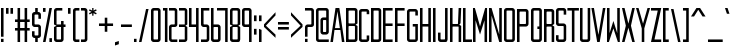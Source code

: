 SplineFontDB: 3.0
FontName: forsythe-book
FullName: Forsythe
FamilyName: Forsythe
Weight: Book
Copyright: Copyright (c) 2012, Tristen Brown <tristen.brown@gmail.com>, with Reserved Font Name: 'Forsythe'.\n\nThis Font Software is licensed under the SIL Open Font License, Version 1.0.\nThe license available with a FAQ at:\nhttp://scripts.sil.org/OFL\n\nSeptember 2012
UComments: "2012-9-15: Created." 
Version: 001.000
ItalicAngle: 0
UnderlinePosition: -100
UnderlineWidth: 50
Ascent: 800
Descent: 200
LayerCount: 2
Layer: 0 0 "Back"  1
Layer: 1 0 "Fore"  0
XUID: [1021 562 2126814528 16413965]
FSType: 0
OS2Version: 0
OS2_WeightWidthSlopeOnly: 0
OS2_UseTypoMetrics: 1
CreationTime: 1347737418
ModificationTime: 1349661658
OS2TypoAscent: 0
OS2TypoAOffset: 1
OS2TypoDescent: 0
OS2TypoDOffset: 1
OS2TypoLinegap: 90
OS2WinAscent: 0
OS2WinAOffset: 1
OS2WinDescent: 0
OS2WinDOffset: 1
HheadAscent: 0
HheadAOffset: 1
HheadDescent: 0
HheadDOffset: 1
Lookup: 258 0 0 "Latin Kerning"  {"Latin Kerning-1" [150,15,2] } ['kern' ('latn' <'dflt' > ) ]
MarkAttachClasses: 1
DEI: 91125
LangName: 1033 
Encoding: ISO8859-1
UnicodeInterp: none
NameList: Adobe Glyph List
DisplaySize: -24
AntiAlias: 1
FitToEm: 1
WinInfo: 0 38 11
BeginPrivate: 0
EndPrivate
BeginChars: 256 95

StartChar: exclam
Encoding: 33 33 0
Width: 114
VWidth: -200
Flags: W
HStem: -200 80<25 89> 580 20G<25 89> 580 20G<25 89>
VStem: 25 64<-200 -120 -72 600>
LayerCount: 2
Fore
SplineSet
25 600 m 1xd0
 89 600 l 1
 89 -72 l 1
 25 -72 l 1
 25 600 l 1xd0
25 -120 m 1
 89 -120 l 1
 89 -200 l 1
 25 -200 l 1
 25 -120 l 1
EndSplineSet
Validated: 1
EndChar

StartChar: quotedbl
Encoding: 34 34 1
Width: 226
VWidth: -200
Flags: W
HStem: 456 144<25 89 137 201>
VStem: 25 64<456 600> 137 64<456 600>
LayerCount: 2
Fore
SplineSet
25 600 m 1
 89 600 l 1
 89 456 l 1
 25 456 l 1
 25 600 l 1
137 600 m 1
 201 600 l 1
 201 456 l 1
 137 456 l 1
 137 600 l 1
EndSplineSet
Validated: 1
EndChar

StartChar: numbersign
Encoding: 35 35 2
Width: 418
VWidth: -200
Flags: W
HStem: -200 21G<89 153 265 329> -200 21G<89 153 265 329> 72 64<25 89 153 265 329 393> 264 64<25 89 153 265 329 393> 580 20G<89 153 265 329> 580 20G<89 153 265 329>
VStem: 89 64<-200 72 136 264 328 600> 265 64<-200 72 136 264 328 600>
LayerCount: 2
Fore
SplineSet
89 600 m 1xbb
 153 600 l 1
 153 328 l 1
 265 328 l 1
 265 600 l 1
 329 600 l 1
 329 328 l 1
 393 328 l 1
 393 264 l 1
 329 264 l 1
 329 136 l 1
 393 136 l 1
 393 72 l 1
 329 72 l 1
 329 -200 l 1
 265 -200 l 1
 265 72 l 1
 153 72 l 1
 153 -200 l 1
 89 -200 l 1
 89 72 l 1
 25 72 l 1
 25 136 l 1
 89 136 l 1
 89 264 l 1
 25 264 l 1
 25 328 l 1
 89 328 l 1
 89 600 l 1xbb
153 264 m 1
 153 136 l 1
 265 136 l 1
 265 264 l 1
 153 264 l 1
EndSplineSet
Validated: 1
EndChar

StartChar: I
Encoding: 73 73 3
Width: 114
VWidth: -200
Flags: W
HStem: -200 21G<25 89> -200 21G<25 89> 580 20G<25 89> 580 20G<25 89>
VStem: 25 64<-200 600>
LayerCount: 2
Fore
SplineSet
25 600 m 5xa8
 89 600 l 5
 89 -200 l 5
 25 -200 l 5
 25 600 l 5xa8
EndSplineSet
Validated: 1
EndChar

StartChar: dollar
Encoding: 36 36 4
Width: 274
VWidth: -200
Flags: W
HStem: -200 21G<105 169> -200 21G<105 169> -104 64<89.0663 105 169 184.938> 152 64<89.0641 184.936> 440 64<89.0625 105 169 184.938> 580 20G<105 169> 580 20G<105 169>
VStem: 25 64<-39.911 56 216.062 439.938> 105 64<-200 -104 504 600> 185 63.5<-39.9375 151.938 344 439.938>
LayerCount: 2
Fore
SplineSet
105 600 m 1xbdc0
 169 600 l 1
 169 504 l 1
 185 504 l 2
 216.96484375 504 248.5 472 248.5 440 c 2
 249 344 l 1
 185 344 l 1
 185 408 l 2
 185 440 185 440 153 440 c 2
 121 440 l 2
 89 440 89 440 89 408 c 2
 89 296 l 1
 89 248 l 2
 89 216 89.0380859375 216 121 216 c 2
 185 216 l 2
 216.96484375 216 248.5 184 248.5 152 c 2
 248.5 -40 l 2
 248.498046875 -72 216.96484375 -104 185 -104 c 2
 169 -104 l 1
 169 -200 l 1
 105 -200 l 1
 105 -104 l 1
 89 -104 l 2
 57.03515625 -104 25 -72 25 -40 c 2
 25.5 56 l 1
 89 56 l 1
 89 -8 l 2
 89 -40 89.009765625 -40 122.71875 -40 c 2
 153 -40 l 2
 185 -40 185 -40 185 -8 c 2
 185 24 l 1
 185 72 l 1
 185 120 l 2
 185 152 184.96484375 152 153 152 c 2
 89 152 l 2
 57.03515625 152 25 184 25 216 c 2
 25 440 l 2
 25 472 57.03515625 504 89 504 c 2
 105 504 l 1
 105 600 l 1xbdc0
EndSplineSet
Validated: 1
EndChar

StartChar: percent
Encoding: 37 37 5
Width: 274
VWidth: -200
Flags: W
HStem: -200 96<185 249> 504 96<25 89>
VStem: 25 64<504 600> 185 64<-200 -104>
LayerCount: 2
Fore
SplineSet
25 600 m 5
 89 600 l 5
 89 504 l 5
 25 504 l 5
 25 600 l 5
185 600 m 5
 249 600 l 5
 89 -200 l 5
 25 -200 l 5
 185 600 l 5
185 -104 m 5
 249 -104 l 5
 249 -200 l 5
 185 -200 l 5
 185 -104 l 5
EndSplineSet
Validated: 1
EndChar

StartChar: ampersand
Encoding: 38 38 6
Width: 338
VWidth: -200
Flags: W
HStem: -200 64<89.089 200.938> 152 64<89 201 265 313> 536 64<89.0605 233>
VStem: 25 64<-135.933 152 216 535.958> 201 64<-135.938 152 216 296>
LayerCount: 2
Fore
SplineSet
89 600 m 6
 233 600 l 5
 233 536 l 5
 120 536 l 6
 89 536 89 536 89 504 c 6
 89 216 l 5
 201 216 l 5
 201 296 l 5
 265 296 l 5
 265 216 l 5
 313 216 l 5
 313 152 l 5
 265 152 l 5
 265 -136 l 6
 265 -168 233 -200 201 -200 c 6
 89 -200 l 6
 57 -200 25 -168 25 -136 c 6
 25 152 l 5
 89 184 l 5
 25 216 l 5
 25 536 l 6
 25 568 57 600 89 600 c 6
89 152 m 5
 89 -102.0625 l 6
 89 -135.98828125 89 -136 121 -136 c 6
 169 -136 l 6
 201 -136 201 -136 201 -104 c 6
 201 152 l 5
 89 152 l 5
EndSplineSet
Validated: 1
EndChar

StartChar: quotesingle
Encoding: 39 39 7
Width: 114
VWidth: -200
Flags: W
HStem: 456 144<25 89>
VStem: 25 64<456 600>
LayerCount: 2
Fore
SplineSet
25 600 m 5
 89 600 l 5
 89 456 l 5
 25 456 l 5
 25 600 l 5
EndSplineSet
Validated: 1
EndChar

StartChar: parenleft
Encoding: 40 40 8
Width: 210
VWidth: -200
Flags: W
HStem: -200 64<89.0632 185> 536 64<89.0706 185>
VStem: 25 160<-181.113 -136 536 581.455> 25 64<-135.938 535.954>
LayerCount: 2
Fore
SplineSet
89 600 m 6xd0
 185 600 l 5
 185 536 l 5xe0
 120.5625 536 l 6
 120.044921875 536 l 0
 89.2421875 536 89 535.828125 89 504.712890625 c 0
 89 504 l 6
 89 -104 l 6xd0
 89 -136 89.013671875 -136 121.09375 -136 c 6
 185 -136 l 5
 185 -200 l 5xe0
 89 -200 l 6xd0
 57 -200 25 -168 25 -136 c 6
 25 539 l 6
 25 539.002929688 l 0xe0
 25 568.001953125 57.0009765625 600 89 600 c 6xd0
EndSplineSet
Validated: 1
EndChar

StartChar: parenright
Encoding: 41 41 9
Width: 210
VWidth: -200
Flags: W
HStem: -200 64<25 120.927> 536 64<25 120.902>
VStem: 25 160<-181.113 -136 536 581.455> 121 64<-135.936 535.935>
LayerCount: 2
Fore
SplineSet
25 600 m 5xe0
 121 600 l 6xd0
 152.999023438 600 185 568.001953125 185 539.002929688 c 0
 185 539 l 6
 185 -136 l 6xe0
 185 -168 153 -200 121 -200 c 6xd0
 25 -200 l 5
 25 -136 l 5xe0
 89 -136 l 6
 120.75390625 -136 121 -135.999023438 121 -103.267578125 c 0
 121 -102.5 l 6
 121 502.4375 l 6
 121 502.984375 l 0xd0
 121 535.998046875 120.825195312 536 89.0107421875 536 c 0
 89 536 l 6
 25 536 l 5
 25 600 l 5xe0
EndSplineSet
Validated: 1
EndChar

StartChar: asterisk
Encoding: 42 42 10
Width: 242
VWidth: -200
Flags: W
HStem: 408 192<105 137>
VStem: 105 33<408 472 536 600>
LayerCount: 2
Fore
SplineSet
105 600 m 5
 138 600 l 5
 137 536 l 5
 201 568 l 5
 217 536 l 5
 153 504 l 5
 217 472 l 5
 201 440 l 5
 137 472 l 5
 138 408 l 5
 105 408 l 5
 105 472 l 5
 41 440 l 5
 25 472 l 5
 89 504 l 5
 25 536 l 5
 41 568 l 5
 105 536 l 5
 105 600 l 5
EndSplineSet
Validated: 1
EndChar

StartChar: plus
Encoding: 43 43 11
Width: 402
VWidth: -200
Flags: W
HStem: 172 64<25 169 233 377>
VStem: 169 64<28 172 236 380>
LayerCount: 2
Fore
SplineSet
169 380 m 5
 233 380 l 5
 233 236 l 5
 377 236 l 5
 377 172 l 5
 233 172 l 5
 233 28 l 5
 169 28 l 5
 169 172 l 5
 25 172 l 5
 25 236 l 5
 169 236 l 5
 169 380 l 5
EndSplineSet
Validated: 1
EndChar

StartChar: comma
Encoding: 44 44 12
Width: 146
VWidth: -200
Flags: W
HStem: -312 112
VStem: 25 96<-280 -232>
LayerCount: 2
Fore
SplineSet
121 -200 m 1
 121 -280 l 1
 25 -312 l 1
 25 -232 l 1
 121 -200 l 1
EndSplineSet
Validated: 1
EndChar

StartChar: hyphen
Encoding: 45 45 13
Width: 322
VWidth: -400
Flags: W
HStem: 152 64<25 297>
VStem: 25 272<152 216>
LayerCount: 2
Fore
SplineSet
25 216 m 5
 297 216 l 5
 297 152 l 5
 25 152 l 5
 25 216 l 5
EndSplineSet
Validated: 1
EndChar

StartChar: period
Encoding: 46 46 14
Width: 114
VWidth: -200
Flags: W
HStem: -200 80<25 89>
VStem: 25 64<-200 -120>
LayerCount: 2
Fore
SplineSet
25 -120 m 5
 89 -120 l 5
 89 -200 l 5
 25 -200 l 5
 25 -120 l 5
EndSplineSet
Validated: 1
EndChar

StartChar: slash
Encoding: 47 47 15
Width: 289
VWidth: -200
Flags: W
HStem: -200.031 21G<25 92.4> -200.031 21G<25 92.4> 579.969 20G<196.6 264> 579.969 20G<196.6 264>
VStem: 25 239
LayerCount: 2
Fore
SplineSet
201 599.96875 m 5xa8
 264 599.96875 l 5
 88 -200.03125 l 5
 25 -200.03125 l 5
 201 599.96875 l 5xa8
EndSplineSet
Validated: 1
EndChar

StartChar: zero
Encoding: 48 48 16
Width: 290
VWidth: -200
Flags: W
HStem: -200 64<89.0711 200.929> 536.004 63.9961<89.0476 200.963>
VStem: 25 64<-135.937 535.954> 201 64<-135.937 535.934>
LayerCount: 2
Fore
SplineSet
89 600 m 6
 201 600 l 6
 233.025390625 600 265 568 265 536 c 6
 265 -136 l 6
 265 -168 233.025390625 -200 201 -200 c 6
 89 -200 l 6
 56.974609375 -200 25 -168 25 -136 c 6
 25 536 l 6
 25 568 56.974609375 600 89 600 c 6
115.28125 536 m 4
 89.4423828125 535.887695312 88.9990234375 534.125 88.9990234375 506.985351562 c 0
 88.9990234375 506.022460938 89 505.02734375 89 504 c 6
 89 -104 l 6
 89 -135.998046875 89.2099609375 -136 120.98828125 -136 c 0
 121 -136 l 6
 169 -136 l 6
 169.01171875 -136 l 0
 200.791992188 -136 201 -135.998046875 201 -104 c 6
 201 504 l 6
 201 505.03125 201.000976562 506.029296875 201.000976562 506.99609375 c 0
 201.000976562 535.76953125 200.500976562 536 169.739257812 536 c 0
 169 536 l 6
 121 536 l 6
 119.643554688 536 118.34765625 536.00390625 117.104492188 536.00390625 c 0
 116.483398438 536.00390625 115.875976562 536.002929688 115.28125 536 c 4
EndSplineSet
Validated: 1
EndChar

StartChar: one
Encoding: 49 49 17
Width: 162
VWidth: -200
Flags: W
HStem: -200 21G<73 137> -200 21G<73 137> 536 64<25 73>
VStem: 25 112<536 600> 73 64<-200 536>
LayerCount: 2
Fore
SplineSet
25 600 m 5xb0
 73 600 l 5xa8
 137 600 l 5xb0
 137 -200 l 5
 73 -200 l 5
 73 536 l 5xa8
 25 536 l 5
 25 600 l 5xb0
EndSplineSet
Validated: 1
EndChar

StartChar: two
Encoding: 50 50 18
Width: 258
VWidth: -200
Flags: W
HStem: -200 64<89.1938 232.812> 152 64<89.1399 169.515> 536 64<25 168.78>
VStem: 25.3125 63.5938<-135.624 151.938> 168.781 64.2812<216.055 535.955>
LayerCount: 2
Fore
SplineSet
25 600 m 5
 169.125 600 l 6
 201.08984375 600 233.0625 568 233.0625 536 c 6
 233.0625 208 l 6
 233.0625 176 201.24609375 152 169.28125 152 c 6
 121.0625 152 l 6
 89.09765625 152 89.109375 152 89.0625 120 c 6
 88.90625 -96 l 6
 89.06640625 -136 89.0947265625 -136 121.0625 -136 c 6
 233.0625 -136 l 5
 232.8125 -200 l 5
 89.0625 -200 l 6
 57.09765625 -200 25.349609375 -160 25.3125 -128 c 6
 25 152 l 6
 25 184 56.97265625 216 88.9375 216 c 6
 137 216 l 6
 163.821289062 216 169.51953125 216.044921875 169.51953125 234.931640625 c 0
 169.51953125 238.551757812 169.309570312 242.86328125 169 248 c 5
 168.78125 384 l 5
 168.78125 512 l 6
 168.78125 512.795898438 l 0
 168.78125 535.998046875 168.604492188 536 137.015625 536 c 0
 137 536 l 6
 25 536 l 5
 25 600 l 5
EndSplineSet
Validated: 1
EndChar

StartChar: three
Encoding: 51 51 19
Width: 258
VWidth: -200
Flags: W
HStem: -200 64<25 169> 152 64<25 169> 536 64<25 169>
VStem: 169 64<-136 152 216 536>
LayerCount: 2
Fore
SplineSet
25 600 m 5
 169 600 l 6
 201 600 233 568 233 536 c 6
 233 216 l 5
 185 184 l 5
 233 152 l 5
 233 -136 l 6
 233 -168 201 -200 169 -200 c 6
 25 -200 l 5
 25 -136 l 5
 169 -136 l 5
 169 152 l 5
 25 152 l 5
 25 216 l 5
 169 216 l 5
 169 536 l 5
 25 536 l 5
 25 600 l 5
EndSplineSet
Validated: 1
EndChar

StartChar: four
Encoding: 52 52 20
Width: 290
VWidth: -200
Flags: W
HStem: -200 21G<201 265> -200 21G<201 265> 152 64<89 201> 580 20G<25 89 201 265> 580 20G<25 89 201 265>
VStem: 25 64<216 600> 201 64<-200 152 216 600>
LayerCount: 2
Fore
SplineSet
25 600 m 5xb6
 89 600 l 5
 89 216 l 5
 201 216 l 5
 201 600 l 5
 265 600 l 5
 265 -200 l 5
 201 -200 l 5
 201 152 l 5
 25 152 l 5
 25 600 l 5xb6
EndSplineSet
Validated: 1
EndChar

StartChar: five
Encoding: 53 53 21
Width: 258
VWidth: -200
Flags: W
HStem: -200 64<25 169.03> 152 64<89.344 169.002> 536 64<89 233>
VStem: 25 64.2812<216.063 536> 169.094 63.6562<-135.938 151.937>
LayerCount: 2
Fore
SplineSet
25 600 m 5
 233 600 l 5
 233 536 l 5
 89 536 l 5
 89.28125 376 l 5
 89.28125 248 l 6
 89.28125 216.000976562 89.2880859375 216 121.25 216 c 6
 168.8125 216 l 6
 200.77734375 216 232.75 184 232.75 152 c 6
 232.75 -136 l 6
 232.75 -168 200.77734375 -200 168.8125 -200 c 6
 25 -200 l 5
 25 -136 l 5
 137.15625 -136 l 6
 169.06640625 -136 169.09375 -136 169.09375 -104.1640625 c 0
 169.09375 -104 l 6
 169.09375 120 l 6
 168.98828125 151.999023438 169.12109375 152 137.162109375 152 c 0
 137.15625 152 l 6
 88.9375 152 l 6
 56.97265625 152 25 184 25 216 c 6
 25 600 l 5
EndSplineSet
Validated: 1
EndChar

StartChar: six
Encoding: 54 54 22
Width: 290
VWidth: -200
Flags: W
HStem: -200 64<88.9996 200.812> 152.005 63.9951<89.0119 200.828> 580 20G<25 88.7334> 580 20G<25 88.7334>
VStem: 25 63.9375<-135.93 151.939 216 600> 200.875 64.125<-135.938 151.941>
LayerCount: 2
Fore
SplineSet
25 600 m 5xec
 88.71875 600 l 5
 89 216 l 5
 201 216 l 6
 233 216 265 184 265 152 c 6
 265 -136 l 6
 265 -168 233.015625 -200 201.03125 -200 c 6
 89 -200 l 6
 57 -200 25 -168 25 -136 c 6
 25 600 l 5xec
115.3125 152 m 4
 88.958984375 151.83984375 88.9375 149.588867188 88.9375 119 c 6
 88.9375 -104 l 6
 88.9375 -135.825195312 88.953125 -136 120.413085938 -136 c 0
 120.9375 -136 l 6
 168.90625 -136 l 6
 200.859375 -136 200.875 -136 200.875 -104.09375 c 0
 200.875 -104 l 6
 200.875 121 l 6
 200.875 121.965820312 l 0
 200.875 151.999023438 200.708984375 152 169 152 c 6
 120.9375 152 l 6
 119.604492188 152 118.330078125 152.004882812 117.107421875 152.004882812 c 0
 116.49609375 152.004882812 115.8984375 152.00390625 115.3125 152 c 4
EndSplineSet
Validated: 1
Kerns2: 23 -130 "Latin Kerning-1"  25 -45 "Latin Kerning-1" 
EndChar

StartChar: seven
Encoding: 55 55 23
Width: 292
VWidth: -200
Flags: W
HStem: -200 21G<203.906 266.656> -200 21G<203.906 266.656> 537.25 62.75<0 203.906>
VStem: 203.906 62.75<-200 537.25>
LayerCount: 2
Fore
SplineSet
0 600 m 5xb0
 266.65625 600 l 5
 266.65625 -200 l 5
 203.90625 -200 l 5
 203.90625 537.25 l 5
 0 537.25 l 5
 0 600 l 5xb0
EndSplineSet
Validated: 524289
EndChar

StartChar: eight
Encoding: 56 56 24
Width: 306
VWidth: -200
Flags: W
HStem: -200 64<89.049 216.937> 152.004 63.9961<89.0893 216.916> 536.004 63.9961<88.9616 216.937>
VStem: 25 64<-135.94 151.951 216.08 535.94> 217 64<-135.938 151.939 216.061 535.938>
LayerCount: 2
Fore
SplineSet
89 600 m 6
 217 600 l 6
 248.993164062 600 281 568 281 536 c 6
 281 216 l 5
 232.5 184 l 5
 281 152 l 5
 281 -136 l 6
 281 -168 264.993164062 -200 233 -200 c 6
 89 -200 l 6
 57 -200 25 -168 25 -136 c 6
 25 152 l 5
 89 184 l 5
 25 216 l 5
 25 536 l 6
 25.8876953125 567.987304688 57 600 89 600 c 6
115.3125 536 m 4
 91.251953125 535.89453125 88.9443359375 534.346679688 88.9443359375 511.920898438 c 0
 88.9443359375 509.526367188 88.970703125 506.893554688 89 504 c 6
 89 249 l 6
 89 216.37109375 89.0068359375 216 121 216 c 6
 184.5 216 l 6
 216.407226562 216 217 216 217 247 c 6
 217 504 l 6
 217 536 216.993164062 536 185 536 c 6
 121 536 l 6
 119.653320312 536 118.36328125 536.00390625 117.126953125 536.00390625 c 0
 116.508789062 536.00390625 115.904296875 536.002929688 115.3125 536 c 4
115.3125 152 m 4
 89.271484375 151.881835938 89 150.017578125 89 120.897460938 c 0
 89 120.27734375 89 119.645507812 89 119 c 6
 89 -104 l 6
 89 -105.334960938 l 0
 89 -136 89.2236328125 -136 121 -136 c 6
 185 -136 l 6
 216.994140625 -136 217 -136 217 -104 c 6
 217 121 l 6
 217 152 216.493164062 152 184.5 152 c 6
 121 152 l 6
 119.653320312 152 118.36328125 152.00390625 117.125976562 152.00390625 c 0
 116.5078125 152.00390625 115.903320312 152.002929688 115.3125 152 c 4
EndSplineSet
Validated: 1
EndChar

StartChar: nine
Encoding: 57 57 25
Width: 290
VWidth: -200
Flags: W
HStem: -200 21G<201.265 265> -200 21G<201.265 265> 152 64<89.172 200.973> 536.004 63.9961<89.1769 201>
VStem: 25 64.125<216.059 535.951> 201.281 63.7188<-200 152 216.08 535.93>
LayerCount: 2
Fore
SplineSet
88.96875 600 m 6xbc
 201 600 l 6
 233 600 265 568 265 536 c 6
 265 -200 l 5
 201.28125 -200 l 5
 201 152 l 5
 89 152 l 6
 57 152 25 184 25 216 c 6
 25 536 l 6
 25 568 56.984375 600 88.96875 600 c 6xbc
115.46875 536 m 4
 89.134765625 535.8828125 89.125 534.002929688 89.125 504.06640625 c 0
 89.125 504 l 6
 89.125 247 l 6
 89.125 246.034179688 l 0
 89.125 216.000976562 89.291015625 216 121 216 c 6
 169.0625 216 l 6
 201.046875 216 201.0625 216.37109375 201.0625 249 c 6
 201.0625 504 l 6
 201.0625 535.825195312 201.046875 536 169.586914062 536 c 0
 169.0625 536 l 6
 121.09375 536 l 6
 119.760742188 536 118.486328125 536.00390625 117.263671875 536.00390625 c 0
 116.65234375 536.00390625 116.0546875 536.002929688 115.46875 536 c 4
EndSplineSet
Validated: 1
EndChar

StartChar: colon
Encoding: 58 58 26
Width: 114
VWidth: -400
Flags: W
VStem: 25 64<-40 104 296 440>
LayerCount: 2
Fore
SplineSet
25 440 m 1
 89 440 l 1
 89 296 l 1
 25 296 l 1
 25 440 l 1
25 104 m 1
 89 104 l 1
 89 -40 l 1
 25 -40 l 1
 25 104 l 1
EndSplineSet
Validated: 1
EndChar

StartChar: semicolon
Encoding: 59 59 27
Width: 114
VWidth: -400
Flags: W
HStem: -200 21G<25 89> -200 21G<25 89>
VStem: 25 64<-200 104 296 440>
LayerCount: 2
Fore
SplineSet
25 440 m 1x20
 89 440 l 1
 89 296 l 1
 25 296 l 1
 25 440 l 1x20
25 104 m 1
 89 104 l 1
 89 -200 l 1
 25 -200 l 1xa0
 25 104 l 1
EndSplineSet
Validated: 1
EndChar

StartChar: less
Encoding: 60 60 28
Width: 338
VWidth: -200
Flags: W
VStem: 25 288
LayerCount: 2
Fore
SplineSet
313 520 m 5
 313 440 l 5
 73 184 l 5
 313 -40 l 5
 313 -120 l 5
 25 152 l 5
 25 216 l 5
 313 520 l 5
EndSplineSet
Validated: 1
EndChar

StartChar: equal
Encoding: 61 61 29
Width: 322
VWidth: -400
Flags: W
HStem: 88 64<25 297> 216 64<25 297>
VStem: 25 272<88 152 216 280>
LayerCount: 2
Fore
SplineSet
25 280 m 5
 297 280 l 5
 297 216 l 5
 25 216 l 5
 25 280 l 5
25 152 m 5
 297 152 l 5
 297 88 l 5
 25 88 l 5
 25 152 l 5
EndSplineSet
Validated: 1
EndChar

StartChar: greater
Encoding: 62 62 30
Width: 338
VWidth: -200
Flags: W
VStem: 25 288
LayerCount: 2
Fore
SplineSet
25 520 m 5
 313 216 l 5
 313 152 l 5
 25 -120 l 5
 25 -40 l 5
 265 184 l 5
 25 440 l 5
 25 520 l 5
EndSplineSet
Validated: 1
EndChar

StartChar: question
Encoding: 63 63 31
Width: 274
VWidth: -200
Flags: W
HStem: -200 80<25 89> 152 64<89.0774 184.949> 536 64<25 184.78>
VStem: 25 64<-200 -120 -72 151.592> 184.781 64.2188<216.056 535.955>
LayerCount: 2
Fore
SplineSet
25 600 m 5
 185.0625 600 l 6
 217.02734375 600 249 568 249 536 c 6
 249 208 l 6
 249 176 217.18359375 152 185.21875 152 c 6
 121 152 l 6
 89.03515625 152 89.046875 152 89 120 c 6
 89 -72 l 5
 25 -72 l 5
 25 150 l 6
 25 184 57 216 89 216 c 6
 153 216 l 6
 153.052734375 216 l 0
 183.828125 216 185.002929688 216.0078125 185.002929688 244.709960938 c 0
 185.002929688 245.766601562 185.001953125 246.86328125 185 248 c 6
 184.78125 384 l 5
 184.78125 512 l 6
 184.78125 512.795898438 l 0
 184.78125 535.998046875 184.604492188 536 153.015625 536 c 0
 153 536 l 6
 25 536 l 5
 25 600 l 5
25 -120 m 5
 89 -120 l 5
 89 -200 l 5
 25 -200 l 5
 25 -120 l 5
EndSplineSet
Validated: 1
EndChar

StartChar: at
Encoding: 64 64 32
Width: 370
VWidth: -200
Flags: W
HStem: -200 64<88.8215 344> -24 64<200.508 280.179> 312.004 63.9961<200.485 280.214> 536 64<88.7865 280.182>
VStem: 25 63.75<-135.937 535.934> 136.656 63.7812<40.0626 311.954> 280.25 64.75<40.0626 311.934 376 535.934>
LayerCount: 2
Fore
SplineSet
88.84375 600 m 2
 280.15625 600 l 2
 312.10546875 600 344 568 344 536 c 2
 345 40 l 2
 345 8 313 -24 282 -24 c 2
 200.5 -24 l 2
 168.575195312 -24 136.65625 8 136.65625 40 c 2
 136.65625 312 l 2
 136.65625 344 169.000976562 376 200.5 376 c 2
 280.21875 376 l 1
 280.21875 504 l 2
 280.21875 505.0625 280.219726562 506.08984375 280.219726562 507.083007812 c 0
 280.219726562 535.76953125 279.706054688 536 249.049804688 536 c 0
 248.3125 536 l 2
 120.6875 536 l 2
 119.950195312 536 l 0
 89.240234375 536 88.7490234375 535.76953125 88.7490234375 506.946289062 c 0
 88.7490234375 505.99609375 88.75 505.013671875 88.75 504 c 1
 88.75 -104 l 2
 88.75 -135.998046875 88.97265625 -136 120.67578125 -136 c 0
 120.6875 -136 l 2
 345 -136 l 1
 344 -200 l 1
 88.84375 -200 l 2
 56.8935546875 -200 25 -168 25 -136 c 2
 25 536 l 2
 25 568 56.8935546875 600 88.84375 600 c 2
226.65625 312 m 0
 200.879882812 311.887695312 200.436523438 310.125 200.436523438 282.9921875 c 0
 200.436523438 282.02734375 200.4375 281.030273438 200.4375 280 c 2
 200.4375 72 l 2
 200.4375 40.001953125 200.62890625 40 232.33203125 40 c 0
 232.34375 40 l 2
 248.3125 40 l 2
 248.32421875 40 l 0
 280.02734375 40 280.25 40.001953125 280.25 72 c 2
 280.25 280 l 2
 280.25 281.004882812 280.250976562 281.978515625 280.250976562 282.921875 c 0
 280.250976562 311.76953125 279.764648438 312 249.049804688 312 c 0
 248.3125 312 l 2
 232.34375 312 l 2
 230.991210938 312 229.705078125 312.00390625 228.470703125 312.00390625 c 0
 227.853515625 312.00390625 227.249023438 312.002929688 226.65625 312 c 0
EndSplineSet
Validated: 1
EndChar

StartChar: A
Encoding: 65 65 33
Width: 372
VWidth: -200
Flags: W
HStem: -200 21G<10 76.8309 295.169 362> -200 21G<10 76.8309 295.169 362> 72 48<125 247> 580 20G<134.8 237.2> 580 20G<134.8 237.2>
LayerCount: 2
Fore
SplineSet
138 600 m 1xb0
 234 600 l 1
 362 -200 l 1
 298 -200 l 1
 259.5 72 l 1
 112.5 72 l 1
 74 -200 l 1
 10 -200 l 1
 138 600 l 1xb0
186 520 m 1
 125 120 l 1
 247 120 l 1
 186 520 l 1
EndSplineSet
Validated: 524289
Kerns2: 83 -20 "Latin Kerning-1"  57 -100 "Latin Kerning-1"  86 -100 "Latin Kerning-1"  53 -100 "Latin Kerning-1"  51 -80 "Latin Kerning-1" 
EndChar

StartChar: B
Encoding: 66 66 34
Width: 337
VWidth: -200
Flags: W
HStem: -200 64<89.0178 248.875> 168.004 63.9961<89.0581 248.865> 536.004 63.9961<88.9313 248.875>
VStem: 25 63.9688<-135.94 167.951 232.08 535.94> 248.938 63.9688<-135.938 167.939 232.061 535.938>
LayerCount: 2
Fore
SplineSet
25 600 m 5
 248.90625 600 l 6
 280.90625 600 312.90625 568 312.90625 536 c 6
 312.6875 232 l 5
 264.90625 200 l 5
 312.90625 168 l 5
 312.90625 -136 l 6
 312.90625 -168 280.90625 -200 248.90625 -200 c 6
 25 -200 l 5
 25 600 l 5
115.28125 536 m 4
 91.220703125 535.89453125 88.9140625 534.346679688 88.9140625 511.908203125 c 0
 88.9140625 509.516601562 88.939453125 506.888671875 88.96875 504 c 6
 88.96875 265 l 6
 88.96875 232.37109375 88.9755859375 232 120.96875 232 c 6
 216.71875 232 l 6
 248.62890625 232 248.9375 232 248.9375 263 c 6
 248.9375 504 l 6
 248.9375 536 248.930664062 536 216.9375 536 c 6
 120.96875 536 l 6
 119.622070312 536 118.33203125 536.00390625 117.095703125 536.00390625 c 0
 116.477539062 536.00390625 115.873046875 536.002929688 115.28125 536 c 4
115.28125 168 m 4
 89.2353515625 167.881835938 88.96875 166.016601562 88.96875 136.8671875 c 0
 88.96875 136.256835938 88.96875 135.634765625 88.96875 135 c 6
 88.96875 -104 l 6
 88.96875 -105.334960938 l 0
 88.96875 -136 89.1923828125 -136 120.96875 -136 c 6
 216.9375 -136 l 6
 248.930664062 -136 248.9375 -136 248.9375 -104 c 6
 248.9375 137 l 6
 248.9375 168 248.711914062 168 216.71875 168 c 6
 120.96875 168 l 6
 119.622070312 168 118.331054688 168.00390625 117.094726562 168.00390625 c 0
 116.4765625 168.00390625 115.872070312 168.002929688 115.28125 168 c 4
EndSplineSet
Validated: 1
EndChar

StartChar: C
Encoding: 67 67 35
Width: 306
VWidth: -200
Flags: W
HStem: -200 64<89.0611 217> 535.906 63.9688<89.0625 217>
VStem: 25 64<-135.927 535.836> 217 64<-136 -40.0312 472 536>
LayerCount: 2
Back
SplineSet
227 600 m 6
 259 600.032226562 291 568 291 536 c 6
 291 472 l 5
 227 472 l 5
 227 536 l 5
 131 535.90625 l 6
 99 535.879882812 99 535.90234375 99 503.90625 c 6
 99 -104 l 6
 99 -136 99 -136.001953125 131 -136 c 6
 227 -136 l 5
 227 -40.03125 l 5
 291 -40 l 5
 291 -136 l 6
 291 -168 259 -200 227 -200 c 6
 99 -200 l 6
 67 -199.998046875 35 -168 35 -136 c 6
 35 536 l 6
 35 568 67 600.002929688 99 599.875 c 6
 227 600 l 6
EndSplineSet
Fore
SplineSet
217 600 m 6
 217.047851562 600 l 0
 249.032226562 600 281 567.984375 281 536 c 6
 281 472 l 5
 217 472 l 5
 217 536 l 5
 121 535.90625 l 6
 89 535.879882812 89 535.90234375 89 503.90625 c 6
 89 -104 l 6
 89 -135.75390625 89 -136 120.267578125 -136 c 0
 121 -136 l 6
 217 -136 l 5
 217 -40.03125 l 5
 281 -40 l 5
 281 -136 l 6
 281 -168 249 -200 217 -200 c 6
 89 -200 l 6
 57 -199.998046875 25 -168 25 -136 c 6
 25 536 l 6
 25 567.936523438 56.873046875 599.875 88.80859375 599.875 c 0
 89 599.875 l 6
 217 600 l 6
EndSplineSet
Validated: 1
EndChar

StartChar: D
Encoding: 68 68 36
Width: 306
VWidth: -200
Flags: W
HStem: -200 64<88.9018 216.844> 536.004 63.9961<88.8118 216.869>
VStem: 25 63.8438<-135.958 535.961> 216.906 64.0938<-135.938 535.937>
LayerCount: 2
Fore
SplineSet
25 600 m 5
 216.9375 600 l 6
 248.962890625 600 281 568 281 536 c 6
 281 -136 l 6
 281 -168 248.962890625 -200 216.9375 -200 c 6
 25 -200 l 5
 25 600 l 5
114.84375 536 m 4
 90.36328125 535.896484375 88.810546875 534.447265625 88.810546875 514.111328125 c 0
 88.810546875 511.157226562 88.84375 507.8046875 88.84375 504 c 6
 88.84375 -104 l 6
 88.84375 -135.999023438 88.84765625 -136 118.494140625 -136 c 0
 118.5 -136 l 6
 185.125 -136 l 6
 185.13671875 -136 l 0
 216.897460938 -136 216.90625 -135.998046875 216.90625 -104.052734375 c 0
 216.90625 -104 l 5
 216.90625 504 l 6
 216.90625 505.03125 216.907226562 506.029296875 216.907226562 506.99609375 c 0
 216.907226562 535.8359375 216.405273438 536 185.430664062 536 c 0
 184.90625 536 l 6
 120.875 536 l 6
 119.444335938 536 118.071289062 536.00390625 116.76171875 536.00390625 c 0
 116.106445312 536.00390625 115.466796875 536.002929688 114.84375 536 c 4
EndSplineSet
Validated: 1
EndChar

StartChar: E
Encoding: 69 69 37
Width: 290
VWidth: -200
Flags: W
HStem: -200 64<89 265> 168 64<89 265> 536 64<89 265>
VStem: 25 240<-200 -136 168 232 536 600> 25 64<-136 168 232 536>
CounterMasks: 1 e0
LayerCount: 2
Fore
SplineSet
25 600 m 5xf0
 265 600 l 5
 265 536 l 5xf0
 89 536 l 5
 89 232 l 5xe8
 265 232 l 5
 265 168 l 5xf0
 89 168 l 5
 89 -136 l 5xe8
 265 -136 l 5
 265 -200 l 5
 25 -200 l 5
 25 600 l 5xf0
EndSplineSet
Validated: 1
EndChar

StartChar: F
Encoding: 70 70 38
Width: 290
VWidth: -200
Flags: W
HStem: -200 21G<25 89> -200 21G<25 89> 168 64<89 265> 536 64<89 265>
VStem: 25 64<-200 168 232 536>
LayerCount: 2
Fore
SplineSet
25 600 m 5xb8
 265 600 l 5
 265 536 l 5
 89 536 l 5
 89 232 l 5
 265 232 l 5
 265 168 l 5
 89 168 l 5
 89 -104 l 5
 89 -200 l 5
 25 -200 l 5
 25 600 l 5xb8
EndSplineSet
Validated: 1
Kerns2: 65 -80 "Latin Kerning-1"  33 -80 "Latin Kerning-1" 
EndChar

StartChar: G
Encoding: 71 71 39
Width: 322
VWidth: -200
Flags: W
HStem: -200 64<89.0611 233> 168 64<169 233> 535.906 63.9688<89.0625 233>
VStem: 25 64<-135.927 535.837> 169 128<168 232> 233 64<-136 167.969 440 536>
LayerCount: 2
Fore
SplineSet
233 600 m 6xf4
 233.041992188 600 l 0
 265.029296875 600 297 567.987304688 297 536 c 6
 297 440 l 5
 233 440 l 5
 233 536 l 5
 121 535.90625 l 6
 89.0009765625 535.883789062 89 535.90234375 89 503.912109375 c 0
 89 503.90625 l 6
 89 -104 l 6
 89 -104.005859375 l 0
 89 -135.75390625 89.0009765625 -136 120.267578125 -136 c 0
 121 -136 l 6
 233 -136 l 5
 233 167.96875 l 5xf4
 169 168 l 5
 169 232 l 5
 297 232 l 5xf8
 297 -136 l 6
 297 -168.000976562 265.000976562 -200 233 -200 c 6
 89 -200 l 6
 56.9990234375 -199.998046875 25 -168.000976562 25 -136 c 6
 25 536 l 6
 25 567.936523438 56.87109375 599.875 88.8076171875 599.875 c 0
 89 599.875 l 6
 233 600 l 6xf4
EndSplineSet
Validated: 1
EndChar

StartChar: H
Encoding: 72 72 40
Width: 322
VWidth: -200
Flags: W
HStem: -200 21G<25 89 233 297> -200 21G<25 89 233 297> 168 64<89 233> 580 20G<25 89 233 297> 580 20G<25 89 233 297>
VStem: 25 64<-200 168 232 600> 233 64<-200 168 232 600>
LayerCount: 2
Fore
SplineSet
25 600 m 5xb6
 89 600 l 5
 89 232 l 5
 233 232 l 5
 233 600 l 5
 297 600 l 5
 297 -200 l 5
 233 -200 l 5
 233 168 l 5
 89 168 l 5
 89 -200 l 5
 25 -200 l 5
 25 600 l 5xb6
EndSplineSet
Validated: 1
EndChar

StartChar: J
Encoding: 74 74 41
Width: 290
VWidth: -200
Flags: W
HStem: -200 64<89.071 200.957> 580 20G<201 265> 580 20G<201 265>
VStem: 25 64<-135.937 24> 201 64<-135.974 600>
LayerCount: 2
Fore
SplineSet
201 600 m 5xd8
 265 600 l 5
 265 -136 l 6
 265 -168 249 -200 217 -200 c 6
 89 -200 l 6
 56.974609375 -200 25 -168 25 -136 c 6
 25 24 l 5
 89 24 l 5
 89 -104 l 6
 89 -135.998046875 89.2080078125 -136 120.98828125 -136 c 0
 121 -136 l 6
 171.5 -136 l 6
 171.505859375 -136 l 0
 200.850585938 -136 201 -135.999023438 201 -104.966796875 c 0
 201 -104 l 5
 201 600 l 5xd8
EndSplineSet
Validated: 1
EndChar

StartChar: K
Encoding: 75 75 42
Width: 330
VWidth: -800
Flags: W
HStem: -200 21G<25 88.5292 240.504 304.53> -200 21G<25 88.5292 240.504 304.53> 168 64<89.001 225.253> 580 20G<25 89 240.088 304.997> 580 20G<25 89 240.088 304.997>
VStem: 25 63.501<-200 168 232 600> 225.003 63.9971<248 402.028> 240.504 64<-200 168 452.336 600>
LayerCount: 2
Fore
SplineSet
25 600 m 5xb5
 89 600 l 5
 89 248 l 6
 89 232 89 232 105 232 c 6
 209 232 l 6
 225 232 225.002929688 232 225.002929688 248 c 6
 240.997070312 600 l 5
 304.997070312 600 l 5
 289 248 l 5xb6
 257 216 l 5
 305 184 l 5
 304.50390625 -200 l 5
 240.50390625 -200 l 5
 241 152 l 6
 241 168 241 168 225 168 c 6
 104.997070312 168 l 6
 88.9970703125 168 88.9970703125 168 88.9970703125 152 c 6
 88.5009765625 -200 l 5
 25 -200 l 5
 25 600 l 5xb5
EndSplineSet
Validated: 1
EndChar

StartChar: L
Encoding: 76 76 43
Width: 259
VWidth: -200
Flags: W
HStem: -200 64<89 249> 580 20G<25 89> 580 20G<25 89>
VStem: 25 64<-136 600>
LayerCount: 2
Fore
SplineSet
25 600 m 5xd0
 89 600 l 5
 89 -136 l 5
 249 -136 l 5
 249 -200 l 5
 25 -200 l 5
 25 600 l 5xd0
EndSplineSet
Validated: 1
Kerns2: 88 -80 "Latin Kerning-1"  57 -80 "Latin Kerning-1" 
EndChar

StartChar: M
Encoding: 77 77 44
Width: 402
VWidth: -200
Flags: W
HStem: -200 21G<25 89.0001 313 376.999> -200 21G<25 89.0001 313 376.999> 580 20G<25 78.9299 323.079 376.999> 580 20G<25 78.9299 323.079 376.999>
VStem: 25 64<-200 312> 25 48<576.391 600> 313 63.999<-200 312> 329.001 47.998<576.359 600>
LayerCount: 2
Fore
SplineSet
25 -200 m 5xaa
 25 600 l 5
 73 600 l 5
 201.084960938 168 l 5
 329.000976562 600 l 5
 376.999023438 600 l 5xa5
 376.999023438 -200 l 5
 313 -200 l 5
 313.002929688 312 l 5
 201.001953125 -24 l 5
 89.001953125 312 l 5
 89 -200 l 5
 25 -200 l 5xaa
EndSplineSet
Validated: 524289
EndChar

StartChar: N
Encoding: 78 78 45
Width: 370
VWidth: -200
Flags: W
HStem: -200 21G<25 89.0312 274.806 345> -200 21G<25 89.0312 274.806 345> 580 20G<25 95.2436 280.969 345> 580 20G<25 95.2436 280.969 345>
VStem: 25 64.0312<-200 424 578.36 600> 280.969 64.0312<-200 -177.283 -24 600>
LayerCount: 2
Fore
SplineSet
25 600 m 5xac
 89.09375 600 l 5
 280.96875 -24 l 5
 280.96875 600 l 5
 345 600 l 5
 345 -200 l 5
 280.96875 -200 l 5
 88.6875 424 l 5
 89.03125 -200 l 5
 25 -200 l 5
 25 600 l 5xac
EndSplineSet
Validated: 1
EndChar

StartChar: O
Encoding: 79 79 46
Width: 322
VWidth: -200
Flags: W
HStem: -200 64<89.0711 232.929> 536.004 63.9961<89.0476 232.963>
VStem: 25 64<-135.937 535.954> 233 64<-135.937 535.934>
LayerCount: 2
Fore
SplineSet
89 600 m 6
 201 600 l 5
 233 600 l 6
 265.025390625 600 297 568 297 536 c 6
 297 -136 l 6
 297 -168 265.025390625 -200 233 -200 c 6
 201 -200 l 5
 89 -200 l 6
 56.974609375 -200 25 -168 25 -136 c 6
 25 536 l 6
 25 568 56.974609375 600 89 600 c 6
115.28125 536 m 4
 89.4423828125 535.887695312 88.9990234375 534.125 88.9990234375 506.985351562 c 0
 88.9990234375 506.022460938 89 505.02734375 89 504 c 6
 89 -104 l 6
 89 -135.998046875 89.2099609375 -136 120.98828125 -136 c 0
 121 -136 l 6
 201 -136 l 6
 201.01171875 -136 l 0
 232.791992188 -136 233 -135.998046875 233 -104 c 6
 233 504 l 6
 233 505.03125 233.000976562 506.029296875 233.000976562 506.99609375 c 0
 233.000976562 535.76953125 232.500976562 536 201.739257812 536 c 0
 201 536 l 6
 121 536 l 6
 119.643554688 536 118.34765625 536.00390625 117.104492188 536.00390625 c 0
 116.483398438 536.00390625 115.875976562 536.002929688 115.28125 536 c 4
EndSplineSet
Validated: 1
EndChar

StartChar: P
Encoding: 80 80 47
Width: 338
VWidth: -200
Flags: W
HStem: -200 21G<25 88.734> -200 21G<25 88.734> 168 64<89.0273 248.792> 536.229 63.7705<89.0466 248.812>
VStem: 25 63.9375<-200 168 232.08 536.229> 248.875 64.125<232 535.938>
LayerCount: 2
Fore
SplineSet
25 600 m 5xbc
 249.03125 600 l 6
 281.015625 600 313 568 313 536 c 6
 313 232 l 6
 313 200 281 168 249 168 c 6
 89 168 l 5
 88.71875 -200 l 5
 25 -200 l 5
 25 600 l 5xbc
106.53125 536.21875 m 4
 105.258789062 536.1953125 104.061523438 536.125 102.9375 536 c 4
 89.4560546875 534.5 88.9375 528 88.9375 504 c 6
 88.9375 265 l 6
 88.9375 232.37109375 88.953125 232 120.9375 232 c 6
 234.90625 232 l 5
 248.387695312 233.4296875 248.875 240.119140625 248.875 263 c 6
 248.875 504 l 6
 248.875 504.09375 l 0
 248.875 536 248.859375 536 216.90625 536 c 6
 120.9375 536 l 6
 115.592773438 536 111.362304688 536.229492188 107.801757812 536.229492188 c 0
 107.368164062 536.229492188 106.9453125 536.2265625 106.53125 536.21875 c 4
EndSplineSet
Validated: 1
Kerns2: 65 -80 "Latin Kerning-1"  33 -80 "Latin Kerning-1" 
EndChar

StartChar: Q
Encoding: 81 81 48
Width: 322
VWidth: -400
Flags: W
HStem: -200 64<89.0711 232.929> 104 64<185 233> 536.004 63.9961<89.0476 232.963>
VStem: 25 64<-135.937 535.954> 185 112<104 168> 233 64<-135.937 104 168 535.934>
LayerCount: 2
Fore
SplineSet
89 600 m 6xf4
 201 600 l 5
 233 600 l 6
 265.025390625 600 297 568 297 536 c 6
 297 -136 l 6
 297 -168 265.025390625 -200 233 -200 c 6
 201 -200 l 5
 89 -200 l 6
 56.974609375 -200 25 -168 25 -136 c 6
 25 536 l 6
 25 568 56.974609375 600 89 600 c 6xf4
115.28125 536 m 4
 89.4423828125 535.887695312 88.9990234375 534.125 88.9990234375 506.985351562 c 0
 88.9990234375 506.022460938 89 505.02734375 89 504 c 6
 89 -104 l 6
 89 -135.998046875 89.2099609375 -136 120.98828125 -136 c 0
 121 -136 l 6
 201 -136 l 6
 201.01171875 -136 l 0
 232.791992188 -136 233 -135.998046875 233 -104 c 6
 233 104 l 5xf4
 185 104 l 5
 185 168 l 5xf8
 233 168 l 5
 233 504 l 6
 233 505.03125 233.000976562 506.029296875 233.000976562 506.99609375 c 0
 233.000976562 535.76953125 232.500976562 536 201.739257812 536 c 0
 201 536 l 6
 121 536 l 6
 119.643554688 536 118.34765625 536.00390625 117.104492188 536.00390625 c 0
 116.483398438 536.00390625 115.875976562 536.002929688 115.28125 536 c 4
EndSplineSet
Validated: 1
EndChar

StartChar: R
Encoding: 82 82 49
Width: 306
VWidth: -200
Flags: W
HStem: -200 21G<25 88.7374 216.656 280.616> -200 21G<25 88.7374 216.656 280.616> 168 64<89.0584 216.788> 536.229 63.7705<89.0754 216.812>
VStem: 25 63.9766<-200 167.931 232.079 536.229> 216.656 63.9375<-200 167.943 232 535.938>
LayerCount: 2
Fore
SplineSet
25 600 m 5xbc
 217.03125 600 l 6
 249.015625 600 281 568 281 536 c 6
 280.6875 232 l 5
 233 200 l 5
 281 168 l 5
 280.59375 -200 l 5
 216.65625 -200 l 5
 216.96875 137 l 6
 216.969726562 137.686523438 216.969726562 138.358398438 216.969726562 139.014648438 c 0
 216.969726562 168 216.025390625 168 184.75 168 c 6
 121.03125 168 l 6
 91.6396484375 168 88.9765625 168 88.9765625 143.143554688 c 0
 88.9765625 140.680664062 89.001953125 137.974609375 89.03125 135 c 6
 88.71875 -200 l 5
 25 -200 l 5
 25 600 l 5xbc
106.53125 536.21875 m 4
 105.258789062 536.1953125 104.061523438 536.125 102.9375 536 c 4
 89.4560546875 534.5 88.96875 528 88.96875 504 c 6
 88.96875 265 l 6
 88.96875 264.904296875 l 0
 88.96875 232.370117188 88.984375 232 120.9375 232 c 6
 202.90625 232 l 5
 216.387695312 233.4296875 216.875 240.119140625 216.875 263 c 6
 216.875 504 l 6
 216.875 504.09375 l 0
 216.875 536 216.859375 536 184.90625 536 c 6
 120.9375 536 l 6
 115.592773438 536 111.362304688 536.229492188 107.801757812 536.229492188 c 0
 107.368164062 536.229492188 106.9453125 536.2265625 106.53125 536.21875 c 4
EndSplineSet
Validated: 1
EndChar

StartChar: S
Encoding: 83 83 50
Width: 306
VWidth: -200
Flags: W
HStem: -200 64<89.0653 217.062> 168 64<89.2815 217.062> 536 64<89.2815 216.997>
VStem: 25 64.2188<-135.937 -40 232.062 535.938> 217.125 63.5625<-135.938 167.937 440 535.937>
CounterMasks: 1 e0
LayerCount: 2
Fore
SplineSet
88.9375 600 m 6
 216.75 600 l 6
 248.71484375 600 280.6875 568 280.6875 536 c 6
 281 440 l 5
 217.09375 440 l 5
 217.09375 503.875 l 6
 216.98828125 535.999023438 217 536 185.005859375 536 c 0
 185 536 l 6
 121.1875 536 l 6
 89.2255859375 536 89.21875 536 89.21875 504 c 6
 89.21875 312 l 5
 89.21875 264 l 6
 89.21875 232 89.2255859375 232 121.1875 232 c 6
 216.75 232 l 6
 248.71484375 232 280.6875 200 280.6875 168 c 6
 280.6875 -136 l 6
 280.6875 -168 248.71484375 -200 216.75 -200 c 6
 88.9375 -200 l 6
 56.97265625 -200 25 -168 25 -136 c 6
 25.3125 -40 l 5
 89.21875 -40 l 5
 89 -104 l 6
 89 -136 89.0166015625 -135.999023438 122.09375 -136 c 6
 185.15625 -136 l 6
 217.12109375 -136 217.125 -136 217.125 -104 c 6
 217.125 -72 l 5
 217.125 -24 l 5
 217.125 136 l 6
 217.125 167.999023438 217.12109375 168 185.162109375 168 c 0
 185.15625 168 l 6
 88.9375 168 l 6
 56.97265625 168 25 200 25 232 c 6
 25 536 l 6
 25 568 56.97265625 600 88.9375 600 c 6
EndSplineSet
Validated: 1
Kerns2: 33 -20 "Latin Kerning-1"  65 -20 "Latin Kerning-1" 
EndChar

StartChar: T
Encoding: 84 84 51
Width: 308
VWidth: -200
Flags: W
HStem: -200 21G<122 186> -200 21G<122 186> 536 64<10 122 186 298>
VStem: 122 64<-200 536>
LayerCount: 2
Fore
SplineSet
10 600 m 5xb0
 298 600 l 5
 298 536 l 5
 186 536 l 5
 186 -200 l 5
 122 -200 l 5
 122 536 l 5
 10 536 l 5
 10 600 l 5xb0
EndSplineSet
Validated: 1
Kerns2: 65 -60 "Latin Kerning-1"  33 -60 "Latin Kerning-1" 
EndChar

StartChar: U
Encoding: 85 85 52
Width: 306
VWidth: -200
Flags: W
HStem: -200 64<89.0711 216.929> 580 20G<25 89 217 281> 580 20G<25 89 217 281>
VStem: 25 64<-135.937 600> 217 64<-135.937 600>
LayerCount: 2
Fore
SplineSet
25 600 m 5xd8
 89 600 l 5
 89 -104 l 6
 89 -135.998046875 89.2099609375 -136 120.98828125 -136 c 0
 121 -136 l 6
 185 -136 l 6
 185.01171875 -136 l 0
 216.791992188 -136 217 -135.998046875 217 -104 c 6
 217 600 l 5
 281 600 l 5
 281 -136 l 6
 280.65234375 -167.998046875 249.025390625 -200 217 -200 c 6
 169 -200 l 5
 89 -200 l 6
 56.974609375 -200 25 -168 25 -136 c 6
 25 600 l 5xd8
EndSplineSet
Validated: 1
EndChar

StartChar: V
Encoding: 86 86 53
Width: 372
VWidth: -200
Flags: W
HStem: -200 21G<150.4 221.6> -200 21G<150.4 221.6> 580 20G<10 77.5443 294.456 362> 580 20G<10 77.5443 294.456 362>
LayerCount: 2
Fore
SplineSet
10 600 m 5xa0
 74 600 l 5
 186 -32 l 5
 298 600 l 5
 362 600 l 5
 218 -200 l 5
 154 -200 l 5
 10 600 l 5xa0
EndSplineSet
Validated: 1
Kerns2: 65 -100 "Latin Kerning-1"  33 -100 "Latin Kerning-1" 
EndChar

StartChar: W
Encoding: 87 87 54
Width: 370
VWidth: -200
Flags: W
HStem: -200 21G<25.001 80.0063 290.006 345> -200 21G<25.001 80.0063 290.006 345> 580 20G<25.001 89.001 281.001 345> 580 20G<25.001 89.001 281.001 345>
VStem: 25.001 64.002<8 600> 281.003 63.9971<8 600>
LayerCount: 2
Fore
SplineSet
25.0009765625 600 m 5xac
 89.0009765625 600 l 5
 89.0029296875 8 l 5
 185.002929688 296 l 5
 281.002929688 8 l 5
 281.000976562 600 l 5
 345 600 l 5
 345 -200 l 5
 297.000976562 -200 l 5
 185.0859375 120 l 5
 73.0009765625 -200 l 5
 25.0009765625 -200 l 5
 25.0009765625 600 l 5xac
EndSplineSet
Validated: 524289
Kerns2: 33 -30 "Latin Kerning-1" 
EndChar

StartChar: backslash
Encoding: 92 92 55
Width: 289
VWidth: -200
Flags: W
HStem: -200.031 21G<196.6 264> -200.031 21G<196.6 264> 579.969 20G<25 92.4> 579.969 20G<25 92.4>
VStem: 25 239
LayerCount: 2
Fore
SplineSet
25 599.96875 m 5xa8
 88 599.96875 l 5
 264 -200.03125 l 5
 201 -200.03125 l 5
 25 599.96875 l 5xa8
EndSplineSet
Validated: 1
EndChar

StartChar: X
Encoding: 88 88 56
Width: 370
VWidth: -200
Flags: W
HStem: -200 21G<25 94.7143 275.286 345> -200 21G<25 94.7143 275.286 345> 580 20G<25 94.2174 275.783 345> 580 20G<25 94.2174 275.783 345>
VStem: 25 64<-200 -175.5>
LayerCount: 2
Fore
SplineSet
25 600 m 5xa8
 89 600 l 5
 185 232 l 5
 281 600 l 5
 345 600 l 5
 249 184 l 5
 345 -200 l 5
 281 -200 l 5
 185 136 l 5
 89 -200 l 5
 25 -200 l 5
 121 184 l 5
 25 600 l 5xa8
EndSplineSet
Validated: 1
EndChar

StartChar: Y
Encoding: 89 89 57
Width: 352
VWidth: -200
Flags: W
HStem: -200 21G<144 208> -200 21G<144 208> 580 20G<0 70.087 281.913 352> 580 20G<0 70.087 281.913 352>
VStem: 0 64<577 600> 144 64<-200 143.333> 288 64<577 600>
CounterMasks: 1 0e
LayerCount: 2
Fore
SplineSet
0 600 m 5xae
 64 600 l 5
 176 232 l 5
 288 600 l 5
 352 600 l 5
 208 120 l 5
 208 56 l 5
 208 -200 l 5
 144 -200 l 5
 144 56 l 5
 144 120 l 5
 0 600 l 5xae
EndSplineSet
Validated: 1
Kerns2: 33 -95 "Latin Kerning-1" 
EndChar

StartChar: w
Encoding: 119 119 58
Width: 370
VWidth: -200
Flags: W
HStem: -200 21G<25.001 80.0063 290.006 345> -200 21G<25.001 80.0063 290.006 345> 580 20G<25.001 89.001 281.001 345> 580 20G<25.001 89.001 281.001 345>
VStem: 25.001 64.002<8 600> 281.003 63.9971<8 600>
LayerCount: 2
Fore
SplineSet
25.0009765625 600 m 5xac
 89.0009765625 600 l 5
 89.0029296875 8 l 5
 185.002929688 296 l 5
 281.002929688 8 l 5
 281.000976562 600 l 5
 345 600 l 5
 345 -200 l 5
 297.000976562 -200 l 5
 185.0859375 120 l 5
 73.0009765625 -200 l 5
 25.0009765625 -200 l 5
 25.0009765625 600 l 5xac
EndSplineSet
Validated: 524289
Kerns2: 65 -30 "Latin Kerning-1" 
EndChar

StartChar: Z
Encoding: 90 90 59
Width: 306
VWidth: -200
Flags: W
HStem: -200 64<112 281> 536 64<25 194>
VStem: 25 256<-200 -169.515 569.515 600>
LayerCount: 2
Fore
SplineSet
25 600 m 5
 185 600 l 5
 281 600 l 5
 112 -136 l 5
 281 -136 l 5
 281 -200 l 5
 89 -200 l 5
 25 -200 l 5
 194 536 l 5
 25 536 l 5
 25 600 l 5
EndSplineSet
Validated: 1
EndChar

StartChar: bracketleft
Encoding: 91 91 60
Width: 194
VWidth: -200
Flags: W
HStem: -200 64<89 169> 536 64<89 169>
VStem: 25 144<-200 -136 536 600> 25 64<-136 536>
LayerCount: 2
Fore
SplineSet
25 600 m 5xe0
 169 600 l 5
 169 536 l 5xe0
 89 536 l 5
 89 -136 l 5xd0
 169 -136 l 5
 169 -200 l 5
 25 -200 l 5
 25 600 l 5xe0
EndSplineSet
Validated: 1
EndChar

StartChar: bracketright
Encoding: 93 93 61
Width: 194
VWidth: -200
Flags: W
HStem: -200 64<25 105> 536 64<25 105>
VStem: 25 144<-200 -136 536 600> 105 64<-136 536>
LayerCount: 2
Fore
SplineSet
25 600 m 5xe0
 169 600 l 5
 169 -200 l 5
 25 -200 l 5
 25 -136 l 5xe0
 105 -136 l 5
 105 536 l 5xd0
 25 536 l 5
 25 600 l 5xe0
EndSplineSet
Validated: 1
EndChar

StartChar: asciicircum
Encoding: 94 94 62
Width: 414
VWidth: -200
Flags: W
HStem: 388 212
LayerCount: 2
Fore
SplineSet
25 388 m 5
 161 600 l 5
 252 600 l 5
 389 388 l 5
 313 388 l 5
 207 555 l 5
 101 388 l 5
 25 388 l 5
39 376 m 5
EndSplineSet
Validated: 1
EndChar

StartChar: underscore
Encoding: 95 95 63
Width: 418
VWidth: -200
Flags: W
HStem: -200 64<25 393>
LayerCount: 2
Fore
SplineSet
25 -136 m 5
 393 -136 l 5
 393 -200 l 5
 25 -200 l 5
 25 -136 l 5
EndSplineSet
Validated: 1
EndChar

StartChar: grave
Encoding: 96 96 64
Width: 162
VWidth: -200
Flags: W
HStem: 456 144<73 89>
VStem: 25 112
LayerCount: 2
Fore
SplineSet
25 600 m 5
 89 600 l 5
 137 456 l 5
 73 456 l 5
 25 600 l 5
EndSplineSet
Validated: 1
EndChar

StartChar: a
Encoding: 97 97 65
Width: 372
VWidth: -200
Flags: W
HStem: -200 21G<10 76.8309 295.169 362> -200 21G<10 76.8309 295.169 362> 72 48<125 247> 580 20G<134.8 237.2> 580 20G<134.8 237.2>
LayerCount: 2
Fore
SplineSet
138 600 m 5xb0
 234 600 l 5
 362 -200 l 5
 298 -200 l 5
 259.5 72 l 5
 112.5 72 l 5
 74 -200 l 5
 10 -200 l 5
 138 600 l 5xb0
186 520 m 5
 125 120 l 5
 247 120 l 5
 186 520 l 5
EndSplineSet
Validated: 524289
Kerns2: 83 -20 "Latin Kerning-1"  88 -95 "Latin Kerning-1"  86 -100 "Latin Kerning-1"  53 -100 "Latin Kerning-1"  84 -80 "Latin Kerning-1" 
EndChar

StartChar: b
Encoding: 98 98 66
Width: 337
VWidth: -200
Flags: W
HStem: -200 64<89.0178 248.875> 168.004 63.9961<89.0581 248.865> 536.004 63.9961<88.9313 248.875>
VStem: 25 63.9688<-135.94 167.951 232.08 535.94> 248.938 63.9688<-135.938 167.939 232.061 535.938>
LayerCount: 2
Fore
SplineSet
25 600 m 5
 248.90625 600 l 6
 280.90625 600 312.90625 568 312.90625 536 c 6
 312.6875 232 l 5
 264.90625 200 l 5
 312.90625 168 l 5
 312.90625 -136 l 6
 312.90625 -168 280.90625 -200 248.90625 -200 c 6
 25 -200 l 5
 25 600 l 5
115.28125 536 m 4
 91.220703125 535.89453125 88.9140625 534.346679688 88.9140625 511.908203125 c 0
 88.9140625 509.516601562 88.939453125 506.888671875 88.96875 504 c 6
 88.96875 265 l 6
 88.96875 232.37109375 88.9755859375 232 120.96875 232 c 6
 216.71875 232 l 6
 248.62890625 232 248.9375 232 248.9375 263 c 6
 248.9375 504 l 6
 248.9375 536 248.930664062 536 216.9375 536 c 6
 120.96875 536 l 6
 119.622070312 536 118.33203125 536.00390625 117.095703125 536.00390625 c 0
 116.477539062 536.00390625 115.873046875 536.002929688 115.28125 536 c 4
115.28125 168 m 4
 89.2353515625 167.881835938 88.96875 166.016601562 88.96875 136.8671875 c 0
 88.96875 136.256835938 88.96875 135.634765625 88.96875 135 c 6
 88.96875 -104 l 6
 88.96875 -105.334960938 l 0
 88.96875 -136 89.1923828125 -136 120.96875 -136 c 6
 216.9375 -136 l 6
 248.930664062 -136 248.9375 -136 248.9375 -104 c 6
 248.9375 137 l 6
 248.9375 168 248.711914062 168 216.71875 168 c 6
 120.96875 168 l 6
 119.622070312 168 118.331054688 168.00390625 117.094726562 168.00390625 c 0
 116.4765625 168.00390625 115.872070312 168.002929688 115.28125 168 c 4
EndSplineSet
Validated: 1
EndChar

StartChar: c
Encoding: 99 99 67
Width: 306
VWidth: -200
Flags: W
HStem: -200 64<89.0611 217> 535.906 63.9688<89.0625 217>
VStem: 25 64<-135.927 535.836> 217 64<-136 -40.0312 472 536>
LayerCount: 2
Fore
SplineSet
217 600 m 6
 217.047851562 600 l 0
 249.032226562 600 281 567.984375 281 536 c 6
 281 472 l 5
 217 472 l 5
 217 536 l 5
 121 535.90625 l 6
 89 535.879882812 89 535.90234375 89 503.90625 c 6
 89 -104 l 6
 89 -135.75390625 89 -136 120.267578125 -136 c 0
 121 -136 l 6
 217 -136 l 5
 217 -40.03125 l 5
 281 -40 l 5
 281 -136 l 6
 281 -168 249 -200 217 -200 c 6
 89 -200 l 6
 57 -199.998046875 25 -168 25 -136 c 6
 25 536 l 6
 25 567.936523438 56.873046875 599.875 88.80859375 599.875 c 0
 89 599.875 l 6
 217 600 l 6
EndSplineSet
Validated: 1
EndChar

StartChar: d
Encoding: 100 100 68
Width: 306
VWidth: -200
Flags: W
HStem: -200 64<88.9018 216.844> 536.004 63.9961<88.8118 216.869>
VStem: 25 63.8438<-135.958 535.961> 216.906 64.0938<-135.938 535.937>
LayerCount: 2
Fore
SplineSet
25 600 m 5
 216.9375 600 l 6
 248.962890625 600 281 568 281 536 c 6
 281 -136 l 6
 281 -168 248.962890625 -200 216.9375 -200 c 6
 25 -200 l 5
 25 600 l 5
114.84375 536 m 4
 90.36328125 535.896484375 88.810546875 534.447265625 88.810546875 514.111328125 c 0
 88.810546875 511.157226562 88.84375 507.8046875 88.84375 504 c 6
 88.84375 -104 l 6
 88.84375 -135.999023438 88.84765625 -136 118.494140625 -136 c 0
 118.5 -136 l 6
 185.125 -136 l 6
 185.13671875 -136 l 0
 216.897460938 -136 216.90625 -135.998046875 216.90625 -104.052734375 c 0
 216.90625 -104 l 5
 216.90625 504 l 6
 216.90625 505.03125 216.907226562 506.029296875 216.907226562 506.99609375 c 0
 216.907226562 535.8359375 216.405273438 536 185.430664062 536 c 0
 184.90625 536 l 6
 120.875 536 l 6
 119.444335938 536 118.071289062 536.00390625 116.76171875 536.00390625 c 0
 116.106445312 536.00390625 115.466796875 536.002929688 114.84375 536 c 4
EndSplineSet
Validated: 1
EndChar

StartChar: e
Encoding: 101 101 69
Width: 290
VWidth: -200
Flags: W
HStem: -200 64<89 265> 168 64<89 265> 536 64<89 265>
VStem: 25 240<-200 -136 168 232 536 600> 25 64<-136 168 232 536>
CounterMasks: 1 e0
LayerCount: 2
Fore
SplineSet
25 600 m 5xf0
 265 600 l 5
 265 536 l 5xf0
 89 536 l 5
 89 232 l 5xe8
 265 232 l 5
 265 168 l 5xf0
 89 168 l 5
 89 -136 l 5xe8
 265 -136 l 5
 265 -200 l 5
 25 -200 l 5
 25 600 l 5xf0
EndSplineSet
Validated: 1
EndChar

StartChar: f
Encoding: 102 102 70
Width: 290
VWidth: -200
Flags: W
HStem: -200 21G<25 89> -200 21G<25 89> 168 64<89 265> 536 64<89 265>
VStem: 25 64<-200 168 232 536>
LayerCount: 2
Fore
SplineSet
25 600 m 5xb8
 265 600 l 5
 265 536 l 5
 89 536 l 5
 89 232 l 5
 265 232 l 5
 265 168 l 5
 89 168 l 5
 89 -104 l 5
 89 -200 l 5
 25 -200 l 5
 25 600 l 5xb8
EndSplineSet
Validated: 1
Kerns2: 65 -80 "Latin Kerning-1"  33 -80 "Latin Kerning-1" 
EndChar

StartChar: g
Encoding: 103 103 71
Width: 322
VWidth: -200
Flags: W
HStem: -200 64<89.0611 233> 168 64<169 233> 535.906 63.9688<89.0625 233>
VStem: 25 64<-135.927 535.837> 169 128<168 232> 233 64<-136 167.969 440 536>
LayerCount: 2
Fore
SplineSet
233 600 m 6xf4
 233.041992188 600 l 0
 265.029296875 600 297 567.987304688 297 536 c 6
 297 440 l 5
 233 440 l 5
 233 536 l 5
 121 535.90625 l 6
 89.0009765625 535.883789062 89 535.90234375 89 503.912109375 c 0
 89 503.90625 l 6
 89 -104 l 6
 89 -104.005859375 l 0
 89 -135.75390625 89.0009765625 -136 120.267578125 -136 c 0
 121 -136 l 6
 233 -136 l 5
 233 167.96875 l 5xf4
 169 168 l 5
 169 232 l 5
 297 232 l 5xf8
 297 -136 l 6
 297 -168.000976562 265.000976562 -200 233 -200 c 6
 89 -200 l 6
 56.9990234375 -199.998046875 25 -168.000976562 25 -136 c 6
 25 536 l 6
 25 567.936523438 56.87109375 599.875 88.8076171875 599.875 c 0
 89 599.875 l 6
 233 600 l 6xf4
EndSplineSet
Validated: 1
EndChar

StartChar: h
Encoding: 104 104 72
Width: 322
VWidth: -200
Flags: W
HStem: -200 21G<25 89 233 297> -200 21G<25 89 233 297> 168 64<89 233> 580 20G<25 89 233 297> 580 20G<25 89 233 297>
VStem: 25 64<-200 168 232 600> 233 64<-200 168 232 600>
LayerCount: 2
Fore
SplineSet
25 600 m 5xb6
 89 600 l 5
 89 232 l 5
 233 232 l 5
 233 600 l 5
 297 600 l 5
 297 -200 l 5
 233 -200 l 5
 233 168 l 5
 89 168 l 5
 89 -200 l 5
 25 -200 l 5
 25 600 l 5xb6
EndSplineSet
Validated: 1
EndChar

StartChar: i
Encoding: 105 105 73
Width: 114
VWidth: -200
Flags: W
HStem: -200 21G<25 89> -200 21G<25 89> 580 20G<25 89> 580 20G<25 89>
VStem: 25 64<-200 600>
LayerCount: 2
Fore
SplineSet
25 600 m 5xa8
 89 600 l 5
 89 -200 l 5
 25 -200 l 5
 25 600 l 5xa8
EndSplineSet
Validated: 1
EndChar

StartChar: j
Encoding: 106 106 74
Width: 290
VWidth: -200
Flags: W
HStem: -200 64<89.071 200.957> 580 20G<201 265> 580 20G<201 265>
VStem: 25 64<-135.937 24> 201 64<-135.974 600>
LayerCount: 2
Fore
SplineSet
201 600 m 5xd8
 265 600 l 5
 265 -136 l 6
 265 -168 249 -200 217 -200 c 6
 89 -200 l 6
 56.974609375 -200 25 -168 25 -136 c 6
 25 24 l 5
 89 24 l 5
 89 -104 l 6
 89 -135.998046875 89.2080078125 -136 120.98828125 -136 c 0
 121 -136 l 6
 171.5 -136 l 6
 171.505859375 -136 l 0
 200.850585938 -136 201 -135.999023438 201 -104.966796875 c 0
 201 -104 l 5
 201 600 l 5xd8
EndSplineSet
Validated: 1
EndChar

StartChar: k
Encoding: 107 107 75
Width: 330
VWidth: -800
Flags: W
HStem: -200 21G<25 88.5292 240.504 304.53> -200 21G<25 88.5292 240.504 304.53> 168 64<89.001 225.253> 580 20G<25 89 240.088 304.997> 580 20G<25 89 240.088 304.997>
VStem: 25 63.501<-200 168 232 600> 225.003 63.9971<248 402.028> 240.504 64<-200 168 452.336 600>
LayerCount: 2
Fore
SplineSet
25 600 m 5xb5
 89 600 l 5
 89 248 l 6
 89 232 89 232 105 232 c 6
 209 232 l 6
 225 232 225.002929688 232 225.002929688 248 c 6
 240.997070312 600 l 5
 304.997070312 600 l 5
 289 248 l 5xb6
 257 216 l 5
 305 184 l 5
 304.50390625 -200 l 5
 240.50390625 -200 l 5
 241 152 l 6
 241 168 241 168 225 168 c 6
 104.997070312 168 l 6
 88.9970703125 168 88.9970703125 168 88.9970703125 152 c 6
 88.5009765625 -200 l 5
 25 -200 l 5
 25 600 l 5xb5
EndSplineSet
Validated: 1
EndChar

StartChar: l
Encoding: 108 108 76
Width: 259
VWidth: -200
Flags: W
HStem: -200 64<89 249> 580 20G<25 89> 580 20G<25 89>
VStem: 25 64<-136 600>
LayerCount: 2
Fore
SplineSet
25 600 m 5xd0
 89 600 l 5
 89 -136 l 5
 249 -136 l 5
 249 -200 l 5
 25 -200 l 5
 25 600 l 5xd0
EndSplineSet
Validated: 1
Kerns2: 88 -80 "Latin Kerning-1"  57 -80 "Latin Kerning-1" 
EndChar

StartChar: m
Encoding: 109 109 77
Width: 402
VWidth: -200
Flags: W
HStem: -200 21G<25 89.0001 313 376.999> -200 21G<25 89.0001 313 376.999> 580 20G<25 78.9299 323.079 376.999> 580 20G<25 78.9299 323.079 376.999>
VStem: 25 64<-200 312> 25 48<576.391 600> 313 63.999<-200 312> 329.001 47.998<576.359 600>
LayerCount: 2
Fore
SplineSet
25 -200 m 5xaa
 25 600 l 5
 73 600 l 5
 201.084960938 168 l 5
 329.000976562 600 l 5
 376.999023438 600 l 5xa5
 376.999023438 -200 l 5
 313 -200 l 5
 313.002929688 312 l 5
 201.001953125 -24 l 5
 89.001953125 312 l 5
 89 -200 l 5
 25 -200 l 5xaa
EndSplineSet
Validated: 524289
EndChar

StartChar: n
Encoding: 110 110 78
Width: 370
VWidth: -200
Flags: W
HStem: -200 21G<25 89.0312 274.806 345> -200 21G<25 89.0312 274.806 345> 580 20G<25 95.2436 280.969 345> 580 20G<25 95.2436 280.969 345>
VStem: 25 64.0312<-200 424 578.36 600> 280.969 64.0312<-200 -177.283 -24 600>
LayerCount: 2
Fore
SplineSet
25 600 m 5xac
 89.09375 600 l 5
 280.96875 -24 l 5
 280.96875 600 l 5
 345 600 l 5
 345 -200 l 5
 280.96875 -200 l 5
 88.6875 424 l 5
 89.03125 -200 l 5
 25 -200 l 5
 25 600 l 5xac
EndSplineSet
Validated: 1
EndChar

StartChar: o
Encoding: 111 111 79
Width: 322
VWidth: -200
Flags: W
HStem: -200 64<89.0711 232.929> 536.004 63.9961<89.0476 232.963>
VStem: 25 64<-135.937 535.954> 233 64<-135.937 535.934>
LayerCount: 2
Fore
SplineSet
89 600 m 6
 201 600 l 5
 233 600 l 6
 265.025390625 600 297 568 297 536 c 6
 297 -136 l 6
 297 -168 265.025390625 -200 233 -200 c 6
 201 -200 l 5
 89 -200 l 6
 56.974609375 -200 25 -168 25 -136 c 6
 25 536 l 6
 25 568 56.974609375 600 89 600 c 6
115.28125 536 m 4
 89.4423828125 535.887695312 88.9990234375 534.125 88.9990234375 506.985351562 c 0
 88.9990234375 506.022460938 89 505.02734375 89 504 c 6
 89 -104 l 6
 89 -135.998046875 89.2099609375 -136 120.98828125 -136 c 0
 121 -136 l 6
 201 -136 l 6
 201.01171875 -136 l 0
 232.791992188 -136 233 -135.998046875 233 -104 c 6
 233 504 l 6
 233 505.03125 233.000976562 506.029296875 233.000976562 506.99609375 c 0
 233.000976562 535.76953125 232.500976562 536 201.739257812 536 c 0
 201 536 l 6
 121 536 l 6
 119.643554688 536 118.34765625 536.00390625 117.104492188 536.00390625 c 0
 116.483398438 536.00390625 115.875976562 536.002929688 115.28125 536 c 4
EndSplineSet
Validated: 1
EndChar

StartChar: p
Encoding: 112 112 80
Width: 338
VWidth: -200
Flags: W
HStem: -200 21G<25 88.734> -200 21G<25 88.734> 168 64<89.0273 248.792> 536.229 63.7705<89.0466 248.812>
VStem: 25 63.9375<-200 168 232.08 536.229> 248.875 64.125<232 535.938>
LayerCount: 2
Fore
SplineSet
25 600 m 5xbc
 249.03125 600 l 6
 281.015625 600 313 568 313 536 c 6
 313 232 l 6
 313 200 281 168 249 168 c 6
 89 168 l 5
 88.71875 -200 l 5
 25 -200 l 5
 25 600 l 5xbc
106.53125 536.21875 m 4
 105.258789062 536.1953125 104.061523438 536.125 102.9375 536 c 4
 89.4560546875 534.5 88.9375 528 88.9375 504 c 6
 88.9375 265 l 6
 88.9375 232.37109375 88.953125 232 120.9375 232 c 6
 234.90625 232 l 5
 248.387695312 233.4296875 248.875 240.119140625 248.875 263 c 6
 248.875 504 l 6
 248.875 504.09375 l 0
 248.875 536 248.859375 536 216.90625 536 c 6
 120.9375 536 l 6
 115.592773438 536 111.362304688 536.229492188 107.801757812 536.229492188 c 0
 107.368164062 536.229492188 106.9453125 536.2265625 106.53125 536.21875 c 4
EndSplineSet
Validated: 1
Kerns2: 65 -80 "Latin Kerning-1"  33 -80 "Latin Kerning-1" 
EndChar

StartChar: q
Encoding: 113 113 81
Width: 322
VWidth: -400
Flags: W
HStem: -200 64<89.0711 232.929> 104 64<185 233> 536.004 63.9961<89.0476 232.963>
VStem: 25 64<-135.937 535.954> 185 112<104 168> 233 64<-135.937 104 168 535.934>
LayerCount: 2
Fore
SplineSet
89 600 m 6xf4
 201 600 l 5
 233 600 l 6
 265.025390625 600 297 568 297 536 c 6
 297 -136 l 6
 297 -168 265.025390625 -200 233 -200 c 6
 201 -200 l 5
 89 -200 l 6
 56.974609375 -200 25 -168 25 -136 c 6
 25 536 l 6
 25 568 56.974609375 600 89 600 c 6xf4
115.28125 536 m 4
 89.4423828125 535.887695312 88.9990234375 534.125 88.9990234375 506.985351562 c 0
 88.9990234375 506.022460938 89 505.02734375 89 504 c 6
 89 -104 l 6
 89 -135.998046875 89.2099609375 -136 120.98828125 -136 c 0
 121 -136 l 6
 201 -136 l 6
 201.01171875 -136 l 0
 232.791992188 -136 233 -135.998046875 233 -104 c 6
 233 104 l 5xf4
 185 104 l 5
 185 168 l 5xf8
 233 168 l 5
 233 504 l 6
 233 505.03125 233.000976562 506.029296875 233.000976562 506.99609375 c 0
 233.000976562 535.76953125 232.500976562 536 201.739257812 536 c 0
 201 536 l 6
 121 536 l 6
 119.643554688 536 118.34765625 536.00390625 117.104492188 536.00390625 c 0
 116.483398438 536.00390625 115.875976562 536.002929688 115.28125 536 c 4
EndSplineSet
Validated: 1
EndChar

StartChar: r
Encoding: 114 114 82
Width: 306
VWidth: -200
Flags: W
HStem: -200 21G<25 88.7374 216.656 280.616> -200 21G<25 88.7374 216.656 280.616> 168 64<89.0584 216.788> 536.229 63.7705<89.0754 216.812>
VStem: 25 63.9766<-200 167.931 232.079 536.229> 216.656 63.9375<-200 167.943 232 535.938>
LayerCount: 2
Fore
SplineSet
25 600 m 5xbc
 217.03125 600 l 6
 249.015625 600 281 568 281 536 c 6
 280.6875 232 l 5
 233 200 l 5
 281 168 l 5
 280.59375 -200 l 5
 216.65625 -200 l 5
 216.96875 137 l 6
 216.969726562 137.686523438 216.969726562 138.358398438 216.969726562 139.014648438 c 0
 216.969726562 168 216.025390625 168 184.75 168 c 6
 121.03125 168 l 6
 91.6396484375 168 88.9765625 168 88.9765625 143.143554688 c 0
 88.9765625 140.680664062 89.001953125 137.974609375 89.03125 135 c 6
 88.71875 -200 l 5
 25 -200 l 5
 25 600 l 5xbc
106.53125 536.21875 m 4
 105.258789062 536.1953125 104.061523438 536.125 102.9375 536 c 4
 89.4560546875 534.5 88.96875 528 88.96875 504 c 6
 88.96875 265 l 6
 88.96875 264.904296875 l 0
 88.96875 232.370117188 88.984375 232 120.9375 232 c 6
 202.90625 232 l 5
 216.387695312 233.4296875 216.875 240.119140625 216.875 263 c 6
 216.875 504 l 6
 216.875 504.09375 l 0
 216.875 536 216.859375 536 184.90625 536 c 6
 120.9375 536 l 6
 115.592773438 536 111.362304688 536.229492188 107.801757812 536.229492188 c 0
 107.368164062 536.229492188 106.9453125 536.2265625 106.53125 536.21875 c 4
EndSplineSet
Validated: 1
EndChar

StartChar: s
Encoding: 115 115 83
Width: 306
VWidth: -200
Flags: W
HStem: -200 64<89.0653 217.062> 168 64<89.2815 217.062> 536 64<89.2815 216.997>
VStem: 25 64.2188<-135.937 -40 232.062 535.938> 217.125 63.5625<-135.938 167.937 440 535.937>
CounterMasks: 1 e0
LayerCount: 2
Fore
SplineSet
88.9375 600 m 6
 216.75 600 l 6
 248.71484375 600 280.6875 568 280.6875 536 c 6
 281 440 l 5
 217.09375 440 l 5
 217.09375 503.875 l 6
 216.98828125 535.999023438 217 536 185.005859375 536 c 0
 185 536 l 6
 121.1875 536 l 6
 89.2255859375 536 89.21875 536 89.21875 504 c 6
 89.21875 312 l 5
 89.21875 264 l 6
 89.21875 232 89.2255859375 232 121.1875 232 c 6
 216.75 232 l 6
 248.71484375 232 280.6875 200 280.6875 168 c 6
 280.6875 -136 l 6
 280.6875 -168 248.71484375 -200 216.75 -200 c 6
 88.9375 -200 l 6
 56.97265625 -200 25 -168 25 -136 c 6
 25.3125 -40 l 5
 89.21875 -40 l 5
 89 -104 l 6
 89 -136 89.0166015625 -135.999023438 122.09375 -136 c 6
 185.15625 -136 l 6
 217.12109375 -136 217.125 -136 217.125 -104 c 6
 217.125 -72 l 5
 217.125 -24 l 5
 217.125 136 l 6
 217.125 167.999023438 217.12109375 168 185.162109375 168 c 0
 185.15625 168 l 6
 88.9375 168 l 6
 56.97265625 168 25 200 25 232 c 6
 25 536 l 6
 25 568 56.97265625 600 88.9375 600 c 6
EndSplineSet
Validated: 1
Kerns2: 65 -20 "Latin Kerning-1" 
EndChar

StartChar: t
Encoding: 116 116 84
Width: 308
VWidth: -200
Flags: W
HStem: -200 21G<122 186> -200 21G<122 186> 536 64<10 122 186 298>
VStem: 122 64<-200 536>
LayerCount: 2
Fore
SplineSet
10 600 m 5xb0
 298 600 l 5
 298 536 l 5
 186 536 l 5
 186 -200 l 5
 122 -200 l 5
 122 536 l 5
 10 536 l 5
 10 600 l 5xb0
EndSplineSet
Validated: 1
Kerns2: 65 -60 "Latin Kerning-1" 
EndChar

StartChar: u
Encoding: 117 117 85
Width: 306
VWidth: -200
Flags: W
HStem: -200 64<89.0711 216.929> 580 20G<25 89 217 281> 580 20G<25 89 217 281>
VStem: 25 64<-135.937 600> 217 64<-135.937 600>
LayerCount: 2
Fore
SplineSet
25 600 m 5xd8
 89 600 l 5
 89 -104 l 6
 89 -135.998046875 89.2099609375 -136 120.98828125 -136 c 0
 121 -136 l 6
 185 -136 l 6
 185.01171875 -136 l 0
 216.791992188 -136 217 -135.998046875 217 -104 c 6
 217 600 l 5
 281 600 l 5
 281 -136 l 6
 280.65234375 -167.998046875 249.025390625 -200 217 -200 c 6
 169 -200 l 5
 89 -200 l 6
 56.974609375 -200 25 -168 25 -136 c 6
 25 600 l 5xd8
EndSplineSet
Validated: 1
EndChar

StartChar: v
Encoding: 118 118 86
Width: 372
VWidth: -200
Flags: W
HStem: -200 21G<150.4 221.6> -200 21G<150.4 221.6> 580 20G<10 77.5443 294.456 362> 580 20G<10 77.5443 294.456 362>
LayerCount: 2
Fore
SplineSet
10 600 m 5xa0
 74 600 l 5
 186 -32 l 5
 298 600 l 5
 362 600 l 5
 218 -200 l 5
 154 -200 l 5
 10 600 l 5xa0
EndSplineSet
Validated: 1
Kerns2: 65 -100 "Latin Kerning-1"  33 -100 "Latin Kerning-1" 
EndChar

StartChar: x
Encoding: 120 120 87
Width: 370
VWidth: -200
Flags: W
HStem: -200 21G<25 94.7143 275.286 345> -200 21G<25 94.7143 275.286 345> 580 20G<25 94.2174 275.783 345> 580 20G<25 94.2174 275.783 345>
VStem: 25 64<-200 -175.5>
LayerCount: 2
Fore
SplineSet
25 600 m 5xa8
 89 600 l 5
 185 232 l 5
 281 600 l 5
 345 600 l 5
 249 184 l 5
 345 -200 l 5
 281 -200 l 5
 185 136 l 5
 89 -200 l 5
 25 -200 l 5
 121 184 l 5
 25 600 l 5xa8
EndSplineSet
Validated: 1
EndChar

StartChar: y
Encoding: 121 121 88
Width: 352
VWidth: -200
Flags: W
HStem: -200 21G<144 208> -200 21G<144 208> 580 20G<0 70.087 281.913 352> 580 20G<0 70.087 281.913 352>
VStem: 0 64<577 600> 144 64<-200 143.333> 288 64<577 600>
CounterMasks: 1 0e
LayerCount: 2
Fore
SplineSet
0 600 m 5xae
 64 600 l 5
 176 232 l 5
 288 600 l 5
 352 600 l 5
 208 120 l 5
 208 56 l 5
 208 -200 l 5
 144 -200 l 5
 144 56 l 5
 144 120 l 5
 0 600 l 5xae
EndSplineSet
Validated: 1
Kerns2: 65 -95 "Latin Kerning-1" 
EndChar

StartChar: z
Encoding: 122 122 89
Width: 306
VWidth: -200
Flags: W
HStem: -200 64<112 281> 536 64<25 194>
VStem: 25 256<-200 -169.515 569.515 600>
LayerCount: 2
Fore
SplineSet
25 600 m 5
 185 600 l 5
 281 600 l 5
 112 -136 l 5
 281 -136 l 5
 281 -200 l 5
 89 -200 l 5
 25 -200 l 5
 194 536 l 5
 25 536 l 5
 25 600 l 5
EndSplineSet
Validated: 1
EndChar

StartChar: braceleft
Encoding: 123 123 90
Width: 242
VWidth: -200
Flags: W
HStem: -200 64<89 217> 536 64<89 217>
VStem: 25 64<-136 152 216 536>
LayerCount: 2
Fore
SplineSet
89 600 m 6
 217 600 l 5
 217 536 l 5
 89 536 l 5
 89 189 l 5
 89 174 l 5
 89 -136 l 5
 217 -136 l 5
 217 -200 l 5
 89 -200 l 6
 88.9697265625 -200 l 0
 56.9794921875 -200 25 -167.990234375 25 -136 c 6
 25 152 l 5
 88 177 l 5
 25 216 l 5
 25 539 l 6
 25 539.002929688 l 0
 25 568.001953125 57.0009765625 600 89 600 c 6
EndSplineSet
Validated: 1
EndChar

StartChar: bar
Encoding: 124 124 91
Width: 114
VWidth: -400
Flags: W
HStem: -200 21G<25 89> -200 21G<25 89> 580 20G<25 89> 580 20G<25 89>
VStem: 25 64<-200 600>
LayerCount: 2
Fore
SplineSet
25 600 m 5xa8
 89 600 l 5
 89 -200 l 5
 25 -200 l 5
 25 600 l 5xa8
EndSplineSet
Validated: 1
EndChar

StartChar: braceright
Encoding: 125 125 92
Width: 242
VWidth: -200
Flags: W
HStem: -200 64<25 153> 536 64<25 153>
VStem: 153 64<-136 152 216 536>
LayerCount: 2
Fore
SplineSet
153 600 m 6
 184.999023438 600 217 568.001953125 217 539.002929688 c 0
 217 539 l 6
 217 216 l 5
 154 177 l 5
 217 152 l 5
 217 -136 l 6
 217 -167.990234375 185.020507812 -200 153.030273438 -200 c 0
 153 -200 l 6
 25 -200 l 5
 25 -136 l 5
 153 -136 l 5
 153 174 l 5
 153 189 l 5
 153 536 l 5
 25 536 l 5
 25 600 l 5
 153 600 l 6
EndSplineSet
Validated: 1
EndChar

StartChar: asciitilde
Encoding: 126 126 93
Width: 402
VWidth: -200
Flags: W
HStem: 165 105
LayerCount: 2
Fore
SplineSet
147 270 m 5
 256 229 l 5
 377 256 l 5
 377 192 l 5
 256 165 l 5
 147 206 l 5
 25 165 l 5
 25 229 l 5
 147 270 l 5
EndSplineSet
Validated: 1
EndChar

StartChar: space
Encoding: 32 32 94
Width: 160
VWidth: 0
Flags: W
LayerCount: 2
EndChar
EndChars
EndSplineFont

